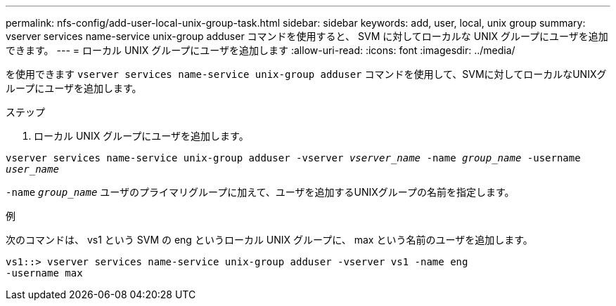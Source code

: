 ---
permalink: nfs-config/add-user-local-unix-group-task.html 
sidebar: sidebar 
keywords: add, user, local, unix group 
summary: vserver services name-service unix-group adduser コマンドを使用すると、 SVM に対してローカルな UNIX グループにユーザを追加できます。 
---
= ローカル UNIX グループにユーザを追加します
:allow-uri-read: 
:icons: font
:imagesdir: ../media/


[role="lead"]
を使用できます `vserver services name-service unix-group adduser` コマンドを使用して、SVMに対してローカルなUNIXグループにユーザを追加します。

.ステップ
. ローカル UNIX グループにユーザを追加します。


`vserver services name-service unix-group adduser -vserver _vserver_name_ -name _group_name_ -username _user_name_`

`-name` `_group_name_` ユーザのプライマリグループに加えて、ユーザを追加するUNIXグループの名前を指定します。

.例
次のコマンドは、 vs1 という SVM の eng というローカル UNIX グループに、 max という名前のユーザを追加します。

[listing]
----
vs1::> vserver services name-service unix-group adduser -vserver vs1 -name eng
-username max
----